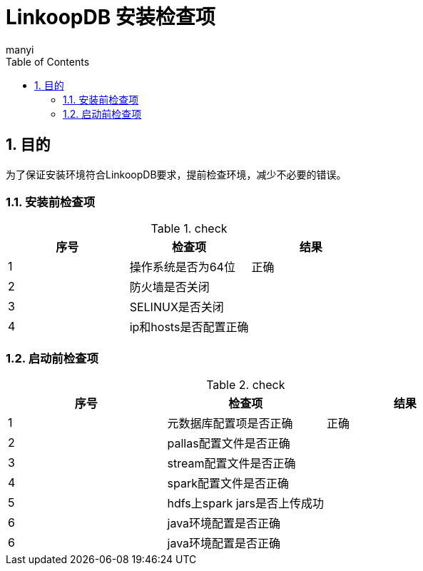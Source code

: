 = LinkoopDB 安装检查项
manyi
:doctype: article
:encoding: utf-8
:lang: zh
:toc:
:numbered:

==  目的
为了保证安装环境符合LinkoopDB要求，提前检查环境，减少不必要的错误。

=== 安装前检查项
.check
[width="100%",options="header"]
|====================
| 序号 | 检查项  |  结果
|1|操作系统是否为64位|正确
|2|防火墙是否关闭|
|3|SELINUX是否关闭|
|4|ip和hosts是否配置正确|
|====================

=== 启动前检查项
.check
[width="100%",options="header"]
|====================
| 序号 | 检查项  |  结果
|1|元数据库配置项是否正确|正确
|2|pallas配置文件是否正确|
|3|stream配置文件是否正确|
|4|spark配置文件是否正确|
|5|hdfs上spark jars是否上传成功|
|6|java环境配置是否正确|
|6|java环境配置是否正确|







|====================

